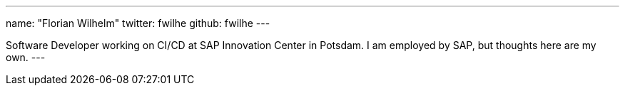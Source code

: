 ---
name: "Florian Wilhelm"
twitter: fwilhe
github: fwilhe
---

Software Developer working on CI/CD at SAP Innovation Center in Potsdam. I am employed by SAP, but thoughts here are my own.
---